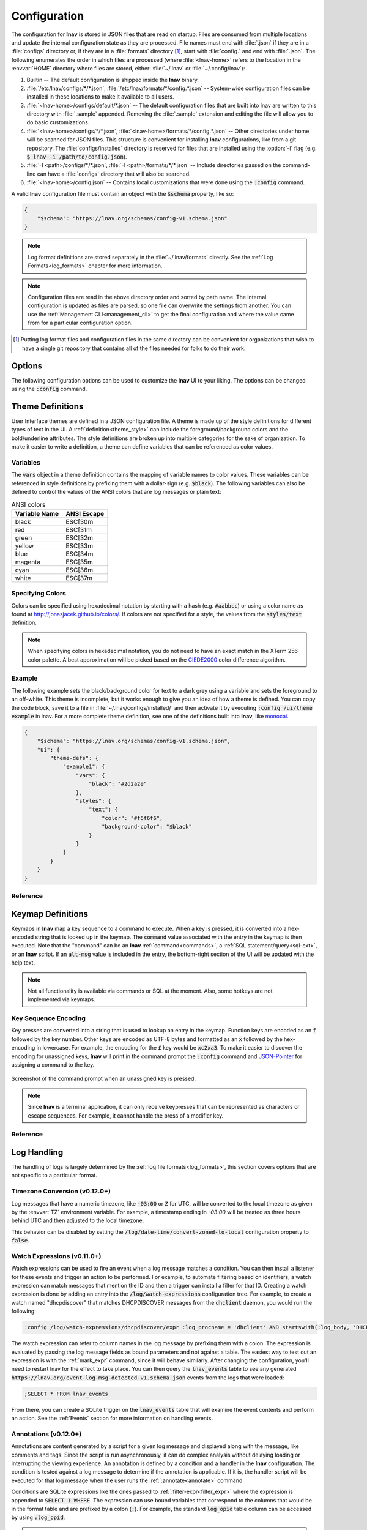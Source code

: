 .. _Configuration:

Configuration
=============

The configuration for **lnav** is stored in JSON files that are read on
startup.  Files are consumed from multiple locations and update the
internal configuration state as they are processed.  File names must
end with :file:`.json` if they are in a :file:`configs` directory or,
if they are in a :file:`formats` directory [#]_, start with :file:`config.`
and end with :file:`.json`.  The following enumerates the order in
which files are processed (where :file:`<lnav-home>` refers to the
location in the :envvar:`HOME` directory where files are stored,
either: :file:`~/.lnav` or :file:`~/.config/lnav`):

#. Builtin -- The default configuration is shipped inside the **lnav** binary.

#. :file:`/etc/lnav/configs/*/*.json`,
   :file:`/etc/lnav/formats/*/config.*.json` -- System-wide configuration files
   can be installed in these locations to make it available to all users.

#. :file:`<lnav-home>/configs/default/*.json` -- The default configuration
   files that are built into lnav are written to this directory with :file:`.sample`
   appended. Removing the :file:`.sample` extension and editing the file will
   allow you to do basic customizations.

#. :file:`<lnav-home>/configs/*/*.json`,
   :file:`<lnav-home>/formats/*/config.*.json` -- Other directories under
   home will be scanned for JSON files. This structure is convenient for installing
   **lnav** configurations, like from a git repository.  The :file:`configs/installed`
   directory is reserved for files that are installed using the :option:`-i`
   flag (e.g. :code:`$ lnav -i /path/to/config.json`).

#. :file:`-I <path>/configs/*/*.json`,
   :file:`-I <path>/formats/*/*.json` -- Include directories passed on the
   command-line can have a :file:`configs` directory that will also be searched.

#. :file:`<lnav-home>/config.json` -- Contains local customizations that were
   done using the :code:`:config` command.

A valid **lnav** configuration file must contain an object with the
:code:`$schema` property, like so:

.. code-block:: json

   {
       "$schema": "https://lnav.org/schemas/config-v1.schema.json"
   }

.. note::

  Log format definitions are stored separately in the :file:`~/.lnav/formats`
  directly.  See the :ref:`Log Formats<log_formats>` chapter for more
  information.

.. note::

  Configuration files are read in the above directory order and sorted
  by path name.  The internal configuration is updated as files are
  parsed, so one file can overwrite the settings from another.  You can
  use the :ref:`Management CLI<management_cli>` to get the final
  configuration and where the value came from for a particular
  configuration option.

.. [#] Putting log format files and configuration files in the same directory
  can be convenient for organizations that wish to have a single git repository
  that contains all of the files needed for folks to do their work.

Options
-------

The following configuration options can be used to customize the **lnav** UI to
your liking.  The options can be changed using the :code:`:config` command.

.. jsonschema:: ../schemas/config-v1.schema.json#/properties/ui/properties/keymap

.. jsonschema:: ../schemas/config-v1.schema.json#/properties/ui/properties/theme

.. jsonschema:: ../schemas/config-v1.schema.json#/properties/ui/properties/clock-format

.. jsonschema:: ../schemas/config-v1.schema.json#/properties/ui/properties/dim-text

.. jsonschema:: ../schemas/config-v1.schema.json#/properties/ui/properties/default-colors

.. _config_log_time_column:

.. jsonschema:: ../schemas/config-v1.schema.json#/properties/ui/properties/views/properties/log/properties/time-column

.. _config_external_editor:

.. jsonschema:: ../schemas/config-v1.schema.json#/properties/tuning/properties/external-editor

.. _themes:

Theme Definitions
-----------------

User Interface themes are defined in a JSON configuration file.  A theme is
made up of the style definitions for different types of text in the UI.  A
:ref:`definition<theme_style>` can include the foreground/background colors
and the bold/underline attributes.  The style definitions are broken up into
multiple categories for the sake of organization.  To make it easier to write
a definition, a theme can define variables that can be referenced as color
values.

Variables
^^^^^^^^^

The :code:`vars` object in a theme definition contains the mapping of variable
names to color values.  These variables can be referenced in style definitions
by prefixing them with a dollar-sign (e.g. :code:`$black`).  The following
variables can also be defined to control the values of the ANSI colors that
are log messages or plain text:

.. csv-table:: ANSI colors
   :header: "Variable Name", "ANSI Escape"

   "black", "ESC[30m"
   "red", "ESC[31m"
   "green", "ESC[32m"
   "yellow", "ESC[33m"
   "blue", "ESC[34m"
   "magenta", "ESC[35m"
   "cyan", "ESC[36m"
   "white", "ESC[37m"

Specifying Colors
^^^^^^^^^^^^^^^^^

Colors can be specified using hexadecimal notation by starting with a hash
(e.g. :code:`#aabbcc`) or using a color name as found at
http://jonasjacek.github.io/colors/.  If colors are not specified for a style,
the values from the :code:`styles/text` definition.

.. note::

  When specifying colors in hexadecimal notation, you do not need to have an
  exact match in the XTerm 256 color palette.  A best approximation will be
  picked based on the `CIEDE2000 <https://en.wikipedia.org/wiki/Color_difference#CIEDE2000>`_
  color difference algorithm.



Example
^^^^^^^

The following example sets the black/background color for text to a dark grey
using a variable and sets the foreground to an off-white.  This theme is
incomplete, but it works enough to give you an idea of how a theme is defined.
You can copy the code block, save it to a file in
:file:`~/.lnav/configs/installed/` and then activate it by executing
:code:`:config /ui/theme example` in lnav.  For a more complete theme
definition, see one of the definitions built into **lnav**, like
`monocai <https://github.com/tstack/lnav/blob/master/src/themes/monocai.json>`_.

.. code-block:: json

  {
      "$schema": "https://lnav.org/schemas/config-v1.schema.json",
      "ui": {
          "theme-defs": {
              "example1": {
                  "vars": {
                      "black": "#2d2a2e"
                  },
                  "styles": {
                      "text": {
                          "color": "#f6f6f6",
                          "background-color": "$black"
                      }
                  }
              }
          }
      }
  }

Reference
^^^^^^^^^

.. jsonschema:: ../schemas/config-v1.schema.json#/properties/ui/properties/theme-defs/patternProperties/^([\w\-]+)$/properties/vars

.. jsonschema:: ../schemas/config-v1.schema.json#/properties/ui/properties/theme-defs/patternProperties/^([\w\-]+)$/properties/styles

.. jsonschema:: ../schemas/config-v1.schema.json#/properties/ui/properties/theme-defs/patternProperties/^([\w\-]+)$/properties/syntax-styles

.. jsonschema:: ../schemas/config-v1.schema.json#/properties/ui/properties/theme-defs/patternProperties/^([\w\-]+)$/properties/status-styles

.. jsonschema:: ../schemas/config-v1.schema.json#/properties/ui/properties/theme-defs/patternProperties/^([\w\-]+)$/properties/log-level-styles

.. _theme_style:

.. jsonschema:: ../schemas/config-v1.schema.json#/definitions/style


.. _keymaps:

Keymap Definitions
------------------

Keymaps in **lnav** map a key sequence to a command to execute.  When a key is
pressed, it is converted into a hex-encoded string that is looked up in the
keymap.  The :code:`command` value associated with the entry in the keymap is
then executed.  Note that the "command" can be an **lnav**
:ref:`command<commands>`, a :ref:`SQL statement/query<sql-ext>`, or an
**lnav** script.  If an :code:`alt-msg` value is included in the entry, the
bottom-right section of the UI will be updated with the help text.

.. note::

  Not all functionality is available via commands or SQL at the moment.  Also,
  some hotkeys are not implemented via keymaps.

Key Sequence Encoding
^^^^^^^^^^^^^^^^^^^^^

Key presses are converted into a string that is used to lookup an
entry in the keymap.  Function keys are encoded as an :code:`f` followed by
the key number.  Other keys are encoded as UTF-8 bytes and formatted as an
:code:`x` followed by the hex-encoding in lowercase.  For example, the encoding
for the :code:`£` key would be :code:`xc2xa3`.  To make it easier to discover the
encoding for unassigned keys, **lnav** will print in the command prompt the
:code:`:config` command and
`JSON-Pointer <https://tools.ietf.org/html/rfc6901>`_ for assigning a command
to the key.

.. figure:: key-encoding-prompt.png
  :align: center

  Screenshot of the command prompt when an unassigned key is pressed.

.. note::

  Since **lnav** is a terminal application, it can only receive keypresses that
  can be represented as characters or escape sequences.  For example, it cannot
  handle the press of a modifier key.

Reference
^^^^^^^^^

.. jsonschema:: ../schemas/config-v1.schema.json#/properties/ui/properties/keymap-defs/patternProperties/^([\w\-]+)$


Log Handling
------------

The handling of logs is largely determined by the
:ref:`log file formats<log_formats>`, this section covers options that are not
specific to a particular format.

Timezone Conversion (v0.12.0+)
^^^^^^^^^^^^^^^^^^^^^^^^^^^^^^

Log messages that have a numeric timezone, like :code:`-03:00` or :code:`Z`
for UTC, will be converted to the local timezone as given by the :envvar:`TZ`
environment variable. For example, a timestamp ending in `-03:00` will be treated
as three hours behind UTC and then adjusted to the local timezone.

This behavior can be disabled by setting the
:code:`/log/date-time/convert-zoned-to-local` configuration property to
:code:`false`.

Watch Expressions (v0.11.0+)
^^^^^^^^^^^^^^^^^^^^^^^^^^^^

Watch expressions can be used to fire an event when a log message matches a
condition.  You can then install a listener for these events and trigger an
action to be performed.  For example, to automate filtering based on
identifiers, a watch expression can match messages that mention the ID and then
a trigger can install a filter for that ID.  Creating a watch expression is
done by adding an entry into the :code:`/log/watch-expressions` configuration
tree.  For example, to create a watch named "dhcpdiscover" that matches
DHCPDISCOVER messages from the :code:`dhclient` daemon, you would run the
following:

.. code-block:: lnav

   :config /log/watch-expressions/dhcpdiscover/expr :log_procname = 'dhclient' AND startswith(:log_body, 'DHCPDISCOVER')

The watch expression can refer to column names in the log message by prefixing
them with a colon.  The expression is evaluated by passing the log message
fields as bound parameters and not against a table.  The easiest way to test
out an expression is with the :ref:`mark_expr` command, since it will behave
similarly.  After changing the configuration, you'll need to restart lnav
for the effect to take place.  You can then query the :code:`lnav_events`
table to see any generated
:code:`https://lnav.org/event-log-msg-detected-v1.schema.json` events from the
logs that were loaded:

.. code-block:: custsqlite

   ;SELECT * FROM lnav_events

From there, you can create a SQLite trigger on the :code:`lnav_events` table
that will examine the event contents and perform an action.  See the
:ref:`Events` section for more information on handling events.

.. jsonschema:: ../schemas/config-v1.schema.json#/properties/log/properties/watch-expressions/patternProperties/^([\w\.\-]+)$

Annotations (v0.12.0+)
^^^^^^^^^^^^^^^^^^^^^^

Annotations are content generated by a script for a given log message and
displayed along with the message, like comments and tags.  Since the script
is run asynchronously, it can do complex analysis without delaying loading
or interrupting the viewing experience.  An annotation is defined by a
condition and a handler in the **lnav** configuration. The condition is
tested against a log message to determine if the annotation is applicable.
If it is, the handler script will be executed for that log message when
the user runs the :ref:`:annotate<annotate>` command.

Conditions are SQLite expressions like the ones passed to
:ref:`:filter-expr<filter_expr>` where the expression is appended to
:code:`SELECT 1 WHERE`.  The expression can use bound variables that
correspond to the columns that would be in the format table and are
prefixed by a colon (:code:`:`).  For example, the standard
:code:`log_opid` table column can be accessed by using :code:`:log_opid`.

.. note:: The expression is executed with bound variables because it
  can be applied to log messages from multiple formats.  Writing an
  expression that could handle different formats would be more
  challenging.  In this approach, variables for log message fields
  that are not part of a format will evaluate to :code:`NULL`.

Handlers are executable script files that should be co-located with
the configuration file that defined the annotation.  The handler will
be executed and a JSON object with log message data fed in on the
standard input.  The handler should then generate the annotation
content on the standard output.  The output is treated as Markdown,
so the content can be styled as desired.

.. jsonschema:: ../schemas/config-v1.schema.json#/properties/log/properties/annotations/patternProperties/^([\w\.\-]+)$

Demultiplexing (v0.12.3+)
-------------------------

Files that contain a mix of content from different sources, like
the output of :code:`docker compose logs`, can be automatically
demultiplexed so that *lnav* can process them correctly.

Each line of the input file must include a unique identifier that can
be used to determine which service the line belongs to.
A demultiplexer is a regular expression that
extracts the identifier, the log message, and an optional
timestamp.  Once extracted, lines are distributed to separate files
based on the identifier.

Demultiplexing can be done on plain text files using a regular expression
or JSON-lines files where the JSON contains certain properties.

Demultiplexers that are based on regular expressions are defined in
the main configuration under the :code:`/log/demux` path. The pattern
for the demuxer has the following known capture names:

:mux_id: (required) Captures the unique identifier.

:body: (required) Captures the body of the log message
  that should be written to the file.

:timestamp: (optional) Captures the timestamp for the log message.
  If this is available and the log message does not have
  it's own timestamp, this will be used instead.

If there are additional captures, they will be included
in the file metadata that can be accessed by the
:code:`lnav_file_demux_metadata` view of the
:code:`lnav_file_metadata` table.

Example
^^^^^^^

.. code-block:: json

  {
      "$schema": "https://lnav.org/schemas/config-v1.schema.json",
      "log": {
          "demux": {
               "recv-with-pod": {
                   "control-pattern": "^===== (?:START|END) =====$",
                   "pattern": "^(?<timestamp>\\d{4}-\\d{2}-\\d{2}T\\d{2}:\\d{2}:\\d{2}\\.\\d{3}(?:Z|[+\\-]\\d{2}:\\d{2})) source=[a-zA-Z0-9][a-zA-Z0-9_\\.\\-]* (?<body>.*) kubernetes_host=(?<k8s_host>[a-zA-Z0-9][a-zA-Z0-9_\\.\\-]*) kubernetes_pod_name=(?<mux_id>[a-zA-Z0-9][a-zA-Z0-9_\\.\\-]*)"
               }
          }
      }
  }

Sample Input Document:
++++++++++++++++++++++

.. code-block:: text

  ===== START =====
  2024-12-12T08:00:00.123Z source=service-a This is a log message kubernetes_host=host-a kubernetes_pod_name=pod-1
  2024-12-12T08:01:00.456Z source=service-b Another log message kubernetes_host=host-b kubernetes_pod_name=pod-2
  ===== END =====

Demuxed Output Files:
+++++++++++++++++++++

File: `pod-1`

.. code-block:: text

  2024-12-12T08:00:00.123Z This is a log message

File: `pod-2`

.. code-block:: text

  2024-12-12T08:01:00.456Z Another log message


JSON-Lines Demultiplexing (v0.13.0+)
^^^^^^^^^^^^^^^^^^^^^^^^^^^^^^^^^^^^

Demultiplexers for JSON-lines files are defined in the main
configuration under the :code:`/log/demux-json` path.  The
configuration needs to specify the following three properties:

:timestamp: (optional) The timestamp for the log message.
  If this is available and the log message does not have
  it's own timestamp, this will be used instead.

:mux_id: (required) Captures the unique identifier for the
  source of the log message.

:body: (required) Captures the body of the log message
  that should be written to the file.


Behavior Details
^^^^^^^^^^^^^^^^

Control Lines:

* Control lines match the control-pattern and are used to separate
  sections of the file. These lines are ignored for matching log
  patterns but are placed into an _out_of_frame_ sub-file.
* If the log file contains control lines at the beginning, only
  demultiplexers with a matching control-pattern will attempt to
  process the subsequent lines.

Demuxing Process:

* For each non-control line, lnav checks against all defined demultiplexers.
* The first demultiplexer whose pattern matches the line is applied.
* If a match occurs, the captured `mux_id` and `body` fields are required.
  If either is missing, the match is discarded.
* Matched lines are written to sub-files corresponding to their `mux_id` values.
* Sub-files created by demultiplexing are treated as standalone files for
  further processing. They will not undergo additional demuxing.

JSON Schema Reference
^^^^^^^^^^^^^^^^^^^^^

.. jsonschema:: ../schemas/config-v1.schema.json#/properties/log/properties/demux/patternProperties/^([\w\-\.]+)$

.. jsonschema:: ../schemas/config-v1.schema.json#/properties/log/properties/demux-json/patternProperties/^([\w\-\.]+)$

.. _tuning:

Tuning
------

The following configuration options can be used to tune the internals of
**lnav** to your liking.  The options can be changed using the :code:`:config`
command.

.. jsonschema:: ../schemas/config-v1.schema.json#/properties/tuning/properties/archive-manager

.. jsonschema:: ../schemas/config-v1.schema.json#/properties/tuning/properties/clipboard

.. jsonschema:: ../schemas/config-v1.schema.json#/properties/tuning/properties/piper

.. jsonschema:: ../schemas/config-v1.schema.json#/definitions/clip-commands

.. jsonschema:: ../schemas/config-v1.schema.json#/properties/tuning/properties/file-vtab

.. jsonschema:: ../schemas/config-v1.schema.json#/properties/tuning/properties/logfile

.. jsonschema:: ../schemas/config-v1.schema.json#/properties/tuning/properties/remote/properties/ssh

.. _url_scheme:

.. jsonschema:: ../schemas/config-v1.schema.json#/properties/tuning/properties/url-scheme
